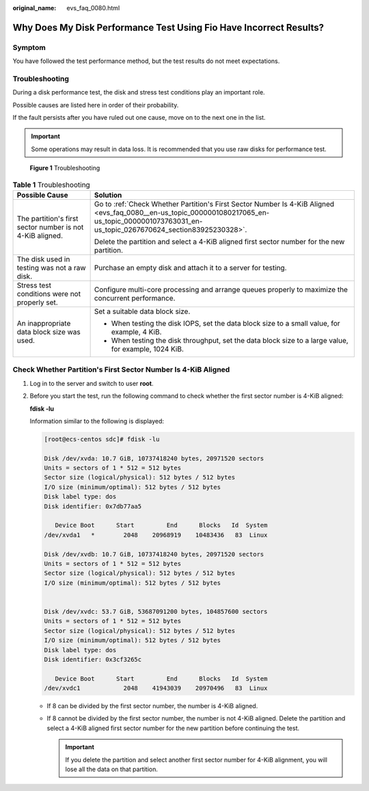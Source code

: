 :original_name: evs_faq_0080.html

.. _evs_faq_0080:

Why Does My Disk Performance Test Using Fio Have Incorrect Results?
===================================================================

Symptom
-------

You have followed the test performance method, but the test results do not meet expectations.

Troubleshooting
---------------

During a disk performance test, the disk and stress test conditions play an important role.

Possible causes are listed here in order of their probability.

If the fault persists after you have ruled out one cause, move on to the next one in the list.

.. important::

   Some operations may result in data loss. It is recommended that you use raw disks for performance test.


.. figure:: /_static/images/en-us_image_0000002278862556.png
   :alt: **Figure 1** Troubleshooting

   **Figure 1** Troubleshooting

.. table:: **Table 1** Troubleshooting

   +-----------------------------------------------------------+--------------------------------------------------------------------------------------------------------------------------------------------------------------------------------------------------+
   | Possible Cause                                            | Solution                                                                                                                                                                                         |
   +===========================================================+==================================================================================================================================================================================================+
   | The partition's first sector number is not 4-KiB aligned. | Go to :ref:`Check Whether Partition's First Sector Number Is 4-KiB Aligned <evs_faq_0080__en-us_topic_0000001080217065_en-us_topic_0000001073763031_en-us_topic_0267670624_section83925230328>`. |
   |                                                           |                                                                                                                                                                                                  |
   |                                                           | Delete the partition and select a 4-KiB aligned first sector number for the new partition.                                                                                                       |
   +-----------------------------------------------------------+--------------------------------------------------------------------------------------------------------------------------------------------------------------------------------------------------+
   | The disk used in testing was not a raw disk.              | Purchase an empty disk and attach it to a server for testing.                                                                                                                                    |
   +-----------------------------------------------------------+--------------------------------------------------------------------------------------------------------------------------------------------------------------------------------------------------+
   | Stress test conditions were not properly set.             | Configure multi-core processing and arrange queues properly to maximize the concurrent performance.                                                                                              |
   +-----------------------------------------------------------+--------------------------------------------------------------------------------------------------------------------------------------------------------------------------------------------------+
   | An inappropriate data block size was used.                | Set a suitable data block size.                                                                                                                                                                  |
   |                                                           |                                                                                                                                                                                                  |
   |                                                           | -  When testing the disk IOPS, set the data block size to a small value, for example, 4 KiB.                                                                                                     |
   |                                                           | -  When testing the disk throughput, set the data block size to a large value, for example, 1024 KiB.                                                                                            |
   +-----------------------------------------------------------+--------------------------------------------------------------------------------------------------------------------------------------------------------------------------------------------------+

.. _evs_faq_0080__en-us_topic_0000001080217065_en-us_topic_0000001073763031_en-us_topic_0267670624_section83925230328:

Check Whether Partition's First Sector Number Is 4-KiB Aligned
--------------------------------------------------------------

#. Log in to the server and switch to user **root**.

#. Before you start the test, run the following command to check whether the first sector number is 4-KiB aligned:

   **fdisk -lu**

   Information similar to the following is displayed:

   .. code-block:: console

      [root@ecs-centos sdc]# fdisk -lu

      Disk /dev/xvda: 10.7 GiB, 10737418240 bytes, 20971520 sectors
      Units = sectors of 1 * 512 = 512 bytes
      Sector size (logical/physical): 512 bytes / 512 bytes
      I/O size (minimum/optimal): 512 bytes / 512 bytes
      Disk label type: dos
      Disk identifier: 0x7db77aa5

         Device Boot      Start         End      Blocks   Id  System
      /dev/xvda1   *        2048    20968919    10483436   83  Linux

      Disk /dev/xvdb: 10.7 GiB, 10737418240 bytes, 20971520 sectors
      Units = sectors of 1 * 512 = 512 bytes
      Sector size (logical/physical): 512 bytes / 512 bytes
      I/O size (minimum/optimal): 512 bytes / 512 bytes


      Disk /dev/xvdc: 53.7 GiB, 53687091200 bytes, 104857600 sectors
      Units = sectors of 1 * 512 = 512 bytes
      Sector size (logical/physical): 512 bytes / 512 bytes
      I/O size (minimum/optimal): 512 bytes / 512 bytes
      Disk label type: dos
      Disk identifier: 0x3cf3265c

         Device Boot      Start         End      Blocks   Id  System
      /dev/xvdc1            2048    41943039    20970496   83  Linux

   -  If 8 can be divided by the first sector number, the number is 4-KiB aligned.
   -  If 8 cannot be divided by the first sector number, the number is not 4-KiB aligned. Delete the partition and select a 4-KiB aligned first sector number for the new partition before continuing the test.

      .. important::

         If you delete the partition and select another first sector number for 4-KiB alignment, you will lose all the data on that partition.
